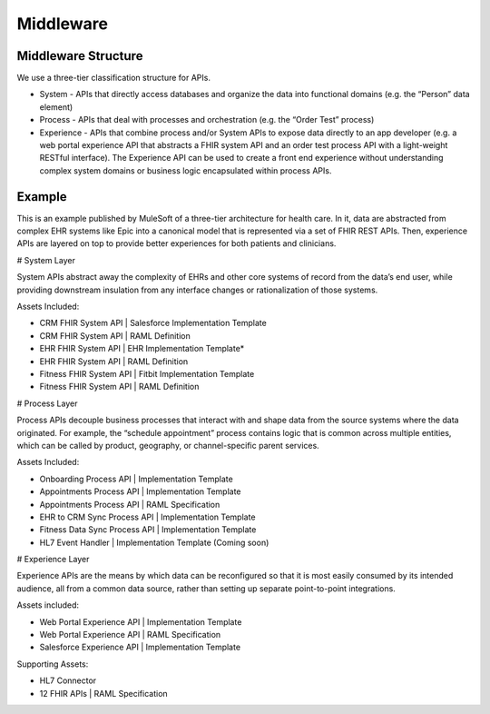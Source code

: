 .. _middleware:


Middleware
!!!!!!!!!!


Middleware Structure
@@@@@@@@@@@@@@@@@@@@

We use a three-tier classification structure for APIs.

* System - APIs that directly access databases and organize the data into functional domains (e.g. the “Person” data element)

* Process - APIs that deal with processes and orchestration (e.g. the “Order Test” process)

* Experience - APIs that combine process and/or System APIs to expose data directly to an app developer (e.g. a web portal experience API that abstracts a FHIR system API and an order test process API with a light-weight RESTful interface). The Experience API can be used to create a front end experience without understanding complex system domains or business logic encapsulated within process APIs.

Example
@@@@@@@

.. image:: /_static/stack/mulecatalyst.png

This is an example published by MuleSoft of a three-tier architecture for health care. In it, data are abstracted from complex EHR systems like Epic into a canonical model that is represented via a set of FHIR REST APIs. Then, experience APIs are layered on top to provide better experiences for both patients and clinicians.

# System Layer

System APIs abstract away the complexity of EHRs and other core systems of record from the data’s end user, while providing downstream insulation from any interface changes or rationalization of those systems.

Assets Included:

* CRM FHIR System API | Salesforce Implementation Template

* CRM FHIR System API | RAML Definition

* EHR FHIR System API | EHR Implementation Template*

* EHR FHIR System API | RAML Definition

* Fitness FHIR System API | Fitbit Implementation Template

* Fitness FHIR System API | RAML Definition

# Process Layer

Process APIs decouple business processes that interact with and shape data from the source systems where the data originated. For example, the “schedule appointment” process contains logic that is common across multiple entities, which can be called by product, geography, or channel-specific parent services.

Assets Included:

* Onboarding Process API | Implementation Template

* Appointments Process API | Implementation Template

* Appointments Process API | RAML Specification

* EHR to CRM Sync Process API | Implementation Template

* Fitness Data Sync Process API | Implementation Template

* HL7 Event Handler | Implementation Template (Coming soon)

# Experience Layer

Experience APIs are the means by which data can be reconfigured so that it is most easily consumed by its intended audience, all from a common data source, rather than setting up separate point-to-point integrations.

Assets included:

* Web Portal Experience API | Implementation Template

* Web Portal Experience API | RAML Specification

* Salesforce Experience API | Implementation Template

Supporting Assets:

* HL7 Connector

* 12 FHIR APIs | RAML Specification